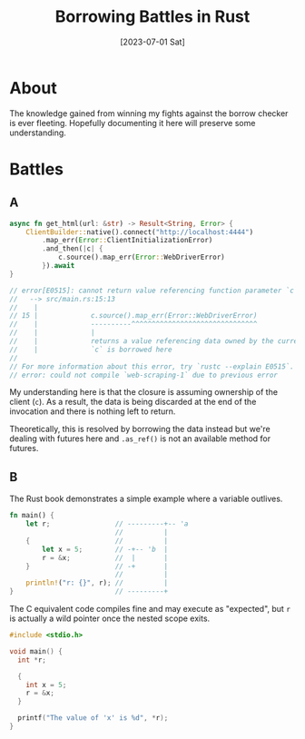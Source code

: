#+title: Borrowing Battles in Rust
#+categories: programming
#+tags: rust
#+date: [2023-07-01 Sat]

* About

The knowledge gained from winning my fights against the borrow checker is ever
fleeting. Hopefully documenting it here will preserve some understanding.

* Battles

** A

#+begin_src rust
  async fn get_html(url: &str) -> Result<String, Error> {
      ClientBuilder::native().connect("http://localhost:4444")
          .map_err(Error::ClientInitializationError)
          .and_then(|c| {
              c.source().map_err(Error::WebDriverError)
          }).await
  }

  // error[E0515]: cannot return value referencing function parameter `c`
  //   --> src/main.rs:15:13
  //    |
  // 15 |             c.source().map_err(Error::WebDriverError)
  //    |             ----------^^^^^^^^^^^^^^^^^^^^^^^^^^^^^^^
  //    |             |
  //    |             returns a value referencing data owned by the current function
  //    |             `c` is borrowed here
  // 
  // For more information about this error, try `rustc --explain E0515`.
  // error: could not compile `web-scraping-1` due to previous error
#+end_src

My understanding here is that the closure is assuming ownership of the client
(~c~). As a result, the data is being discarded at the end of the invocation and
there is nothing left to return.

Theoretically, this is resolved by borrowing the data instead but we're dealing
with futures here and ~.as_ref()~ is not an available method for futures.

** B

The Rust book demonstrates a simple example where a variable outlives.

#+begin_src rust
  fn main() {
      let r;                // ---------+-- 'a
                            //          |
      {                     //          |
          let x = 5;        // -+-- 'b  |
          r = &x;           //  |       |
      }                     // -+       |
                            //          |
      println!("r: {}", r); //          |
  }                         // ---------+
#+end_src

The C equivalent code compiles fine and may execute as "expected", but ~r~ is
actually a wild pointer once the nested scope exits.

#+begin_src c
  #include <stdio.h>

  void main() {
    int *r;

    {
      int x = 5;
      r = &x;
    }

    printf("The value of 'x' is %d", *r);
  }
#+end_src
